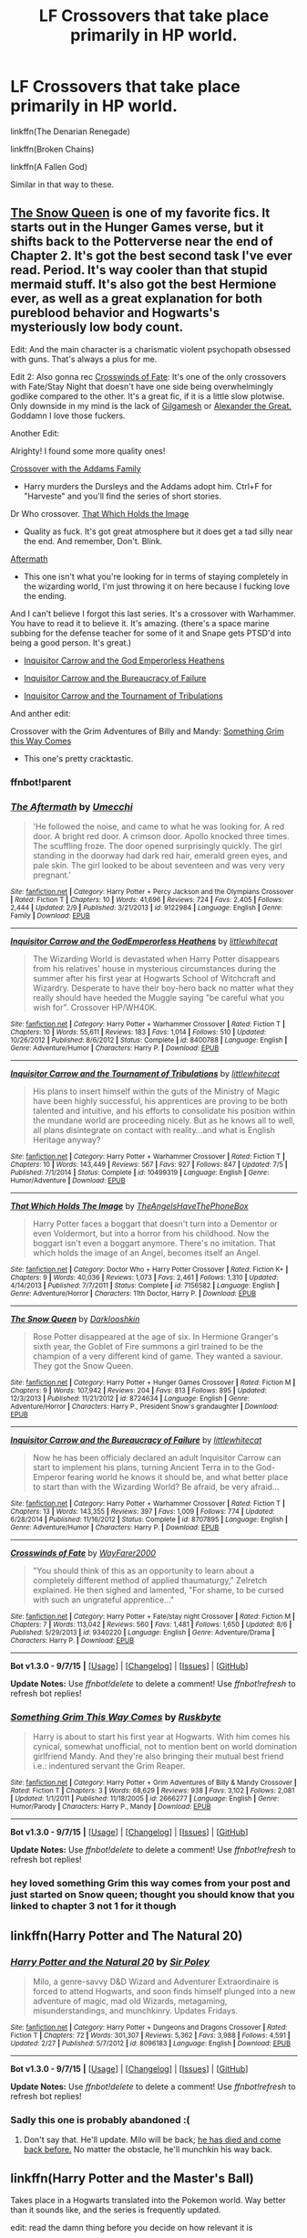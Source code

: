 #+TITLE: LF Crossovers that take place primarily in HP world.

* LF Crossovers that take place primarily in HP world.
:PROPERTIES:
:Author: howtopleaseme
:Score: 10
:DateUnix: 1447718258.0
:DateShort: 2015-Nov-17
:FlairText: Request
:END:
linkffn(The Denarian Renegade)

linkffn(Broken Chains)

linkffn(A Fallen God)

Similar in that way to these.


** [[https://www.fanfiction.net/s/8724634/1/The-Snow-Queen][The Snow Queen]] is one of my favorite fics. It starts out in the Hunger Games verse, but it shifts back to the Potterverse near the end of Chapter 2. It's got the best second task I've ever read. Period. It's way cooler than that stupid mermaid stuff. It's also got the best Hermione ever, as well as a great explanation for both pureblood behavior and Hogwarts's mysteriously low body count.

Edit: And the main character is a charismatic violent psychopath obsessed with guns. That's always a plus for me.

Edit 2: Also gonna rec [[https://www.fanfiction.net/s/9340220/1/Crosswinds-of-Fate][Crosswinds of Fate]]: It's one of the only crossovers with Fate/Stay Night that doesn't have one side being overwhelmingly godlike compared to the other. It's a great fic, if it is a little slow plotwise. Only downside in my mind is the lack of [[http://media.tumblr.com/tumblr_m2zfinDPfS1rqffkwo1_500.jpg][Gilgamesh]] or [[http://img4.wikia.nocookie.net/__cb20120812150915/typemoon/fr/images/a/a4/FateZero-Ep-7-img0004.png][Alexander the Great.]] Goddamn I love those fuckers.

Another Edit:

Alrighty! I found some more quality ones!

[[https://www.fanfiction.net/u/546831/kyaru-chan][Crossover with the Addams Family]]

- Harry murders the Dursleys and the Addams adopt him. Ctrl+F for "Harveste" and you'll find the series of short stories.

Dr Who crossover. [[https://www.fanfiction.net/s/7156582/1/That-Which-Holds-The-Image][That Which Holds the Image]]

- Quality as fuck. It's got great atmosphere but it does get a tad silly near the end. And remember, Don't. Blink.

[[https://www.fanfiction.net/s/9122984/1/The-Aftermath][Aftermath]]

- This one isn't what you're looking for in terms of staying completely in the wizarding world, I'm just throwing it on here because I fucking love the ending.

And I can't believe I forgot this last series. It's a crossover with Warhammer. You have to read it to believe it. It's amazing. (there's a space marine subbing for the defense teacher for some of it and Snape gets PTSD'd into being a good person. It's great.)

- [[https://www.fanfiction.net/s/8400788/1/Inquisitor-Carrow-and-the-GodEmperorless-Heathens][Inquisitor Carrow and the God Emperorless Heathens]]

- [[https://www.fanfiction.net/s/8707895/1/Inquisitor-Carrow-and-the-Bureaucracy-of-Failure][Inquisitor Carrow and the Bureaucracy of Failure]]

- [[https://www.fanfiction.net/s/10499319/1/Inquisitor-Carrow-and-the-Tournament-of-Tribulations][Inquisitor Carrow and the Tournament of Tribulations]]

And anther edit:

Crossover with the Grim Adventures of Billy and Mandy: [[https://www.fanfiction.net/s/2666277/1/Something-Grim-This-Way-Comes][Something Grim this Way Comes]]

- This one's pretty cracktastic.
:PROPERTIES:
:Score: 8
:DateUnix: 1447723398.0
:DateShort: 2015-Nov-17
:END:

*** ffnbot!parent
:PROPERTIES:
:Score: 1
:DateUnix: 1447761475.0
:DateShort: 2015-Nov-17
:END:


*** [[http://www.fanfiction.net/s/9122984/1/][*/The Aftermath/*]] by [[https://www.fanfiction.net/u/4274549/Umecchi][/Umecchi/]]

#+begin_quote
  'He followed the noise, and came to what he was looking for. A red door. A bright red door. A crimson door. Apollo knocked three times. The scuffling froze. The door opened surprisingly quickly. The girl standing in the doorway had dark red hair, emerald green eyes, and pale skin. The girl looked to be about seventeen and was very very pregnant.'
#+end_quote

^{/Site/: [[http://www.fanfiction.net/][fanfiction.net]] *|* /Category/: Harry Potter + Percy Jackson and the Olympians Crossover *|* /Rated/: Fiction T *|* /Chapters/: 10 *|* /Words/: 41,696 *|* /Reviews/: 724 *|* /Favs/: 2,405 *|* /Follows/: 2,444 *|* /Updated/: 2/9 *|* /Published/: 3/21/2013 *|* /id/: 9122984 *|* /Language/: English *|* /Genre/: Family *|* /Download/: [[http://www.p0ody-files.com/ff_to_ebook/mobile/makeEpub.php?id=9122984][EPUB]]}

--------------

[[http://www.fanfiction.net/s/8400788/1/][*/Inquisitor Carrow and the GodEmperorless Heathens/*]] by [[https://www.fanfiction.net/u/2085009/littlewhitecat][/littlewhitecat/]]

#+begin_quote
  The Wizarding World is devastated when Harry Potter disappears from his relatives' house in mysterious circumstances during the summer after his first year at Hogwarts School of Witchcraft and Wizardry. Desperate to have their boy-hero back no matter what they really should have heeded the Muggle saying "be careful what you wish for". Crossover HP/WH40K.
#+end_quote

^{/Site/: [[http://www.fanfiction.net/][fanfiction.net]] *|* /Category/: Harry Potter + Warhammer Crossover *|* /Rated/: Fiction T *|* /Chapters/: 10 *|* /Words/: 55,611 *|* /Reviews/: 183 *|* /Favs/: 1,014 *|* /Follows/: 510 *|* /Updated/: 10/26/2012 *|* /Published/: 8/6/2012 *|* /Status/: Complete *|* /id/: 8400788 *|* /Language/: English *|* /Genre/: Adventure/Humor *|* /Characters/: Harry P. *|* /Download/: [[http://www.p0ody-files.com/ff_to_ebook/mobile/makeEpub.php?id=8400788][EPUB]]}

--------------

[[http://www.fanfiction.net/s/10499319/1/][*/Inquisitor Carrow and the Tournament of Tribulations/*]] by [[https://www.fanfiction.net/u/2085009/littlewhitecat][/littlewhitecat/]]

#+begin_quote
  His plans to insert himself within the guts of the Ministry of Magic have been highly successful, his apprentices are proving to be both talented and intuitive, and his efforts to consolidate his position within the mundane world are proceeding nicely. But as he knows all to well, all plans disintegrate on contact with reality...and what is English Heritage anyway?
#+end_quote

^{/Site/: [[http://www.fanfiction.net/][fanfiction.net]] *|* /Category/: Harry Potter + Warhammer Crossover *|* /Rated/: Fiction T *|* /Chapters/: 10 *|* /Words/: 143,449 *|* /Reviews/: 567 *|* /Favs/: 927 *|* /Follows/: 847 *|* /Updated/: 7/5 *|* /Published/: 7/1/2014 *|* /Status/: Complete *|* /id/: 10499319 *|* /Language/: English *|* /Genre/: Humor/Adventure *|* /Download/: [[http://www.p0ody-files.com/ff_to_ebook/mobile/makeEpub.php?id=10499319][EPUB]]}

--------------

[[http://www.fanfiction.net/s/7156582/1/][*/That Which Holds The Image/*]] by [[https://www.fanfiction.net/u/1981006/TheAngelsHaveThePhoneBox][/TheAngelsHaveThePhoneBox/]]

#+begin_quote
  Harry Potter faces a boggart that doesn't turn into a Dementor or even Voldermort, but into a horror from his childhood. Now the boggart isn't even a boggart anymore. There's no imitation. That which holds the image of an Angel, becomes itself an Angel.
#+end_quote

^{/Site/: [[http://www.fanfiction.net/][fanfiction.net]] *|* /Category/: Doctor Who + Harry Potter Crossover *|* /Rated/: Fiction K+ *|* /Chapters/: 9 *|* /Words/: 40,036 *|* /Reviews/: 1,073 *|* /Favs/: 2,461 *|* /Follows/: 1,310 *|* /Updated/: 4/14/2013 *|* /Published/: 7/7/2011 *|* /Status/: Complete *|* /id/: 7156582 *|* /Language/: English *|* /Genre/: Adventure/Horror *|* /Characters/: 11th Doctor, Harry P. *|* /Download/: [[http://www.p0ody-files.com/ff_to_ebook/mobile/makeEpub.php?id=7156582][EPUB]]}

--------------

[[http://www.fanfiction.net/s/8724634/1/][*/The Snow Queen/*]] by [[https://www.fanfiction.net/u/2675104/Darklooshkin][/Darklooshkin/]]

#+begin_quote
  Rose Potter disappeared at the age of six. In Hermione Granger's sixth year, the Goblet of Fire summons a girl trained to be the champion of a very different kind of game. They wanted a saviour. They got the Snow Queen.
#+end_quote

^{/Site/: [[http://www.fanfiction.net/][fanfiction.net]] *|* /Category/: Harry Potter + Hunger Games Crossover *|* /Rated/: Fiction M *|* /Chapters/: 9 *|* /Words/: 107,942 *|* /Reviews/: 204 *|* /Favs/: 813 *|* /Follows/: 895 *|* /Updated/: 12/3/2013 *|* /Published/: 11/21/2012 *|* /id/: 8724634 *|* /Language/: English *|* /Genre/: Adventure/Horror *|* /Characters/: Harry P., President Snow's grandaughter *|* /Download/: [[http://www.p0ody-files.com/ff_to_ebook/mobile/makeEpub.php?id=8724634][EPUB]]}

--------------

[[http://www.fanfiction.net/s/8707895/1/][*/Inquisitor Carrow and the Bureaucracy of Failure/*]] by [[https://www.fanfiction.net/u/2085009/littlewhitecat][/littlewhitecat/]]

#+begin_quote
  Now he has been officialy declared an adult Inquisitor Carrow can start to implement his plans, turning Ancient Terra in to the God-Emperor fearing world he knows it should be, and what better place to start than with the Wizarding World? Be afraid, be very afraid...
#+end_quote

^{/Site/: [[http://www.fanfiction.net/][fanfiction.net]] *|* /Category/: Harry Potter + Warhammer Crossover *|* /Rated/: Fiction T *|* /Chapters/: 13 *|* /Words/: 143,355 *|* /Reviews/: 397 *|* /Favs/: 1,009 *|* /Follows/: 774 *|* /Updated/: 6/28/2014 *|* /Published/: 11/16/2012 *|* /Status/: Complete *|* /id/: 8707895 *|* /Language/: English *|* /Genre/: Adventure/Humor *|* /Characters/: Harry P. *|* /Download/: [[http://www.p0ody-files.com/ff_to_ebook/mobile/makeEpub.php?id=8707895][EPUB]]}

--------------

[[http://www.fanfiction.net/s/9340220/1/][*/Crosswinds of Fate/*]] by [[https://www.fanfiction.net/u/1095155/WayFarer2000][/WayFarer2000/]]

#+begin_quote
  "You should think of this as an opportunity to learn about a completely different method of applied thaumaturgy," Zelretch explained. He then sighed and lamented, "For shame, to be cursed with such an ungrateful apprentice..."
#+end_quote

^{/Site/: [[http://www.fanfiction.net/][fanfiction.net]] *|* /Category/: Harry Potter + Fate/stay night Crossover *|* /Rated/: Fiction M *|* /Chapters/: 7 *|* /Words/: 113,042 *|* /Reviews/: 560 *|* /Favs/: 1,481 *|* /Follows/: 1,650 *|* /Updated/: 8/6 *|* /Published/: 5/29/2013 *|* /id/: 9340220 *|* /Language/: English *|* /Genre/: Adventure/Drama *|* /Characters/: Harry P. *|* /Download/: [[http://www.p0ody-files.com/ff_to_ebook/mobile/makeEpub.php?id=9340220][EPUB]]}

--------------

*Bot v1.3.0 - 9/7/15* *|* [[[https://github.com/tusing/reddit-ffn-bot/wiki/Usage][Usage]]] | [[[https://github.com/tusing/reddit-ffn-bot/wiki/Changelog][Changelog]]] | [[[https://github.com/tusing/reddit-ffn-bot/issues/][Issues]]] | [[[https://github.com/tusing/reddit-ffn-bot/][GitHub]]]

*Update Notes:* Use /ffnbot!delete/ to delete a comment! Use /ffnbot!refresh/ to refresh bot replies!
:PROPERTIES:
:Author: FanfictionBot
:Score: 1
:DateUnix: 1447761806.0
:DateShort: 2015-Nov-17
:END:


*** [[http://www.fanfiction.net/s/2666277/1/][*/Something Grim This Way Comes/*]] by [[https://www.fanfiction.net/u/226550/Ruskbyte][/Ruskbyte/]]

#+begin_quote
  Harry is about to start his first year at Hogwarts. With him comes his cynical, somewhat unofficial, not to mention bent on world domination girlfriend Mandy. And they're also bringing their mutual best friend i.e.: indentured servant the Grim Reaper.
#+end_quote

^{/Site/: [[http://www.fanfiction.net/][fanfiction.net]] *|* /Category/: Harry Potter + Grim Adventures of Billy & Mandy Crossover *|* /Rated/: Fiction T *|* /Chapters/: 3 *|* /Words/: 68,629 *|* /Reviews/: 938 *|* /Favs/: 3,102 *|* /Follows/: 2,081 *|* /Updated/: 1/1/2011 *|* /Published/: 11/18/2005 *|* /id/: 2666277 *|* /Language/: English *|* /Genre/: Humor/Parody *|* /Characters/: Harry P., Mandy *|* /Download/: [[http://www.p0ody-files.com/ff_to_ebook/mobile/makeEpub.php?id=2666277][EPUB]]}

--------------

*Bot v1.3.0 - 9/7/15* *|* [[[https://github.com/tusing/reddit-ffn-bot/wiki/Usage][Usage]]] | [[[https://github.com/tusing/reddit-ffn-bot/wiki/Changelog][Changelog]]] | [[[https://github.com/tusing/reddit-ffn-bot/issues/][Issues]]] | [[[https://github.com/tusing/reddit-ffn-bot/][GitHub]]]

*Update Notes:* Use /ffnbot!delete/ to delete a comment! Use /ffnbot!refresh/ to refresh bot replies!
:PROPERTIES:
:Author: FanfictionBot
:Score: 1
:DateUnix: 1447761829.0
:DateShort: 2015-Nov-17
:END:


*** hey loved something Grim this way comes from your post and just started on Snow queen; thought you should know that you linked to chapter 3 not 1 for it though
:PROPERTIES:
:Author: k-k-KFC
:Score: 1
:DateUnix: 1447779032.0
:DateShort: 2015-Nov-17
:END:


** linkffn(Harry Potter and The Natural 20)
:PROPERTIES:
:Author: Raalph
:Score: 3
:DateUnix: 1447725537.0
:DateShort: 2015-Nov-17
:END:

*** [[http://www.fanfiction.net/s/8096183/1/][*/Harry Potter and the Natural 20/*]] by [[https://www.fanfiction.net/u/3989854/Sir-Poley][/Sir Poley/]]

#+begin_quote
  Milo, a genre-savvy D&D Wizard and Adventurer Extraordinaire is forced to attend Hogwarts, and soon finds himself plunged into a new adventure of magic, mad old Wizards, metagaming, misunderstandings, and munchkinry. Updates Fridays.
#+end_quote

^{/Site/: [[http://www.fanfiction.net/][fanfiction.net]] *|* /Category/: Harry Potter + Dungeons and Dragons Crossover *|* /Rated/: Fiction T *|* /Chapters/: 72 *|* /Words/: 301,307 *|* /Reviews/: 5,362 *|* /Favs/: 3,988 *|* /Follows/: 4,591 *|* /Updated/: 2/27 *|* /Published/: 5/7/2012 *|* /id/: 8096183 *|* /Language/: English *|* /Download/: [[http://www.p0ody-files.com/ff_to_ebook/mobile/makeEpub.php?id=8096183][EPUB]]}

--------------

*Bot v1.3.0 - 9/7/15* *|* [[[https://github.com/tusing/reddit-ffn-bot/wiki/Usage][Usage]]] | [[[https://github.com/tusing/reddit-ffn-bot/wiki/Changelog][Changelog]]] | [[[https://github.com/tusing/reddit-ffn-bot/issues/][Issues]]] | [[[https://github.com/tusing/reddit-ffn-bot/][GitHub]]]

*Update Notes:* Use /ffnbot!delete/ to delete a comment! Use /ffnbot!refresh/ to refresh bot replies!
:PROPERTIES:
:Author: FanfictionBot
:Score: 1
:DateUnix: 1447725551.0
:DateShort: 2015-Nov-17
:END:


*** Sadly this one is probably abandoned :(
:PROPERTIES:
:Author: wacct3
:Score: 1
:DateUnix: 1447727028.0
:DateShort: 2015-Nov-17
:END:

**** Don't say that. He'll update. Milo will be back; [[/spoiler][he has died and come back before.]] No matter the obstacle, he'll munchkin his way back.
:PROPERTIES:
:Author: iZacAsimov
:Score: 4
:DateUnix: 1447752384.0
:DateShort: 2015-Nov-17
:END:


** linkffn(Harry Potter and the Master's Ball)

Takes place in a Hogwarts translated into the Pokemon world. Way better than it sounds like, and the series is frequently updated.

edit: read the damn thing before you decide on how relevant it is
:PROPERTIES:
:Author: shinreimyu
:Score: 4
:DateUnix: 1447740322.0
:DateShort: 2015-Nov-17
:END:

*** I love the way the worlds are blended together in this series, the Wizarding world is essentially a new pokemon region of avalon. But the characters have really made the recent book (it's currently on the 4th) hard to read. For example Luna constantly breaks the 4th wall for some reason.
:PROPERTIES:
:Author: Protodyte
:Score: 3
:DateUnix: 1447778453.0
:DateShort: 2015-Nov-17
:END:


*** [[http://www.fanfiction.net/s/9305868/1/][*/Harry Potter and the Master's Ball/*]] by [[https://www.fanfiction.net/u/464973/Mr-Chaos][/Mr. Chaos/]]

#+begin_quote
  Welcome to the Avalon Region. Here, children go to Hogwarts, the premiere school for inspiring trainers, where they learn how to train Pokemon. This year promises to be special, for Harry Potter, the destroyer of Voldemort, is coming to take his place among the future trainers and begin his Pokemon Journey. Book 1 in the Harry Potter: Pokemon Master series.
#+end_quote

^{/Site/: [[http://www.fanfiction.net/][fanfiction.net]] *|* /Category/: Pokémon + Harry Potter Crossover *|* /Rated/: Fiction K+ *|* /Chapters/: 21 *|* /Words/: 88,119 *|* /Reviews/: 448 *|* /Favs/: 694 *|* /Follows/: 338 *|* /Updated/: 8/18/2013 *|* /Published/: 5/18/2013 *|* /Status/: Complete *|* /id/: 9305868 *|* /Language/: English *|* /Genre/: Adventure *|* /Characters/: Harry P. *|* /Download/: [[http://www.p0ody-files.com/ff_to_ebook/mobile/makeEpub.php?id=9305868][EPUB]]}

--------------

*Bot v1.3.0 - 9/7/15* *|* [[[https://github.com/tusing/reddit-ffn-bot/wiki/Usage][Usage]]] | [[[https://github.com/tusing/reddit-ffn-bot/wiki/Changelog][Changelog]]] | [[[https://github.com/tusing/reddit-ffn-bot/issues/][Issues]]] | [[[https://github.com/tusing/reddit-ffn-bot/][GitHub]]]

*Update Notes:* Use /ffnbot!delete/ to delete a comment! Use /ffnbot!refresh/ to refresh bot replies!
:PROPERTIES:
:Author: FanfictionBot
:Score: 1
:DateUnix: 1447740357.0
:DateShort: 2015-Nov-17
:END:


** [[http://www.fanfiction.net/s/3473224/1/][*/The Denarian Renegade/*]] by [[https://www.fanfiction.net/u/524094/Shezza][/Shezza/]]

#+begin_quote
  By the age of seven, Harry Potter hated his home, his relatives and his life. However, an ancient demonic artefact has granted him the powers of a Fallen and now he will let nothing stop him in his quest for power. AU: Slight Xover with Dresden Files
#+end_quote

^{/Site/: [[http://www.fanfiction.net/][fanfiction.net]] *|* /Category/: Harry Potter *|* /Rated/: Fiction M *|* /Chapters/: 38 *|* /Words/: 234,997 *|* /Reviews/: 1,888 *|* /Favs/: 3,668 *|* /Follows/: 1,345 *|* /Updated/: 10/25/2007 *|* /Published/: 4/3/2007 *|* /Status/: Complete *|* /id/: 3473224 *|* /Language/: English *|* /Genre/: Supernatural/Adventure *|* /Characters/: Harry P. *|* /Download/: [[http://www.p0ody-files.com/ff_to_ebook/mobile/makeEpub.php?id=3473224][EPUB]]}

--------------

[[http://www.fanfiction.net/s/11447653/1/][*/A Fallen God/*]] by [[https://www.fanfiction.net/u/6470669/Hostiel][/Hostiel/]]

#+begin_quote
  When Loki fell from the Bifrost he was expecting the cool embrace of oblivion, not to become a spirit and then be ripped apart and forced into the mind of a six year-old named Harry Potter. With no physical form, he must keep the boy alive if he seeks to keep existing, and everyone knows that the best way to ensure continued survival is to simply become greater than everyone else.
#+end_quote

^{/Site/: [[http://www.fanfiction.net/][fanfiction.net]] *|* /Category/: Harry Potter + Avengers Crossover *|* /Rated/: Fiction T *|* /Chapters/: 27 *|* /Words/: 62,921 *|* /Reviews/: 1,023 *|* /Favs/: 1,674 *|* /Follows/: 2,173 *|* /Updated/: 9h *|* /Published/: 8/14 *|* /id/: 11447653 *|* /Language/: English *|* /Characters/: Harry P., Loki *|* /Download/: [[http://www.p0ody-files.com/ff_to_ebook/mobile/makeEpub.php?id=11447653][EPUB]]}

--------------

[[http://www.fanfiction.net/s/7718942/1/][*/Broken Chains/*]] by [[https://www.fanfiction.net/u/1229909/Darth-Marrs][/Darth Marrs/]]

#+begin_quote
  When Harry fell through the Veil of Death, that should have been the end of the story. But 40 days later he returned with a power never seen before, and a darkness in him that made both the dark and light fear him. H/HR/LL. Rated M.
#+end_quote

^{/Site/: [[http://www.fanfiction.net/][fanfiction.net]] *|* /Category/: Star Wars + Harry Potter Crossover *|* /Rated/: Fiction M *|* /Chapters/: 38 *|* /Words/: 156,346 *|* /Reviews/: 2,904 *|* /Favs/: 3,278 *|* /Follows/: 2,298 *|* /Updated/: 10/27/2012 *|* /Published/: 1/7/2012 *|* /Status/: Complete *|* /id/: 7718942 *|* /Language/: English *|* /Genre/: Drama/Fantasy *|* /Download/: [[http://www.p0ody-files.com/ff_to_ebook/mobile/makeEpub.php?id=7718942][EPUB]]}

--------------

*Bot v1.3.0 - 9/7/15* *|* [[[https://github.com/tusing/reddit-ffn-bot/wiki/Usage][Usage]]] | [[[https://github.com/tusing/reddit-ffn-bot/wiki/Changelog][Changelog]]] | [[[https://github.com/tusing/reddit-ffn-bot/issues/][Issues]]] | [[[https://github.com/tusing/reddit-ffn-bot/][GitHub]]]

*Update Notes:* Use /ffnbot!delete/ to delete a comment! Use /ffnbot!refresh/ to refresh bot replies!
:PROPERTIES:
:Author: FanfictionBot
:Score: 1
:DateUnix: 1447718273.0
:DateShort: 2015-Nov-17
:END:


** My story "Uncle Quentin's Spy" is set mainly in the Harry Potter world. Linkffn(11102515)
:PROPERTIES:
:Author: Starfox5
:Score: 1
:DateUnix: 1447741835.0
:DateShort: 2015-Nov-17
:END:

*** [[http://www.fanfiction.net/s/11102515/1/][*/Uncle Quentin's Spy/*]] by [[https://www.fanfiction.net/u/2548648/Starfox5][/Starfox5/]]

#+begin_quote
  In the summer following her 4th year at Hogwarts, Hermione Granger is visited by a great-uncle she hasn't met before, and learns that the world is older than she thought, and that wizards are not the only ones fighting the forces of Darkness.
#+end_quote

^{/Site/: [[http://www.fanfiction.net/][fanfiction.net]] *|* /Category/: Harry Potter + Buffy: The Vampire Slayer Crossover *|* /Rated/: Fiction T *|* /Chapters/: 20 *|* /Words/: 112,057 *|* /Reviews/: 208 *|* /Favs/: 241 *|* /Follows/: 313 *|* /Updated/: 7/25 *|* /Published/: 3/9 *|* /Status/: Complete *|* /id/: 11102515 *|* /Language/: English *|* /Genre/: Adventure/Romance *|* /Characters/: <Harry P., Hermione G.> Q. Travers, Albus D. *|* /Download/: [[http://www.p0ody-files.com/ff_to_ebook/mobile/makeEpub.php?id=11102515][EPUB]]}

--------------

*Bot v1.3.0 - 9/7/15* *|* [[[https://github.com/tusing/reddit-ffn-bot/wiki/Usage][Usage]]] | [[[https://github.com/tusing/reddit-ffn-bot/wiki/Changelog][Changelog]]] | [[[https://github.com/tusing/reddit-ffn-bot/issues/][Issues]]] | [[[https://github.com/tusing/reddit-ffn-bot/][GitHub]]]

*Update Notes:* Use /ffnbot!delete/ to delete a comment! Use /ffnbot!refresh/ to refresh bot replies!
:PROPERTIES:
:Author: FanfictionBot
:Score: 1
:DateUnix: 1447741881.0
:DateShort: 2015-Nov-17
:END:


** linkffn(black sky by umei no mai)

crossover with Katekyo Hitman Reborn.It is quite a long story. It follows female!Harry from young, throughout Hogwarts and beyond.
:PROPERTIES:
:Author: solarwings
:Score: 1
:DateUnix: 1447776869.0
:DateShort: 2015-Nov-17
:END:

*** [[http://www.fanfiction.net/s/10727911/1/][*/Black Sky/*]] by [[https://www.fanfiction.net/u/2648391/Umei-no-Mai][/Umei no Mai/]]

#+begin_quote
  When you're a Black, you're a Black and nobody gets to hold all the cards except you. Not a Dark Lord with a grudge, not a Headmaster with a prophecy and certainly not the world's most influential Mafia Family... Dorea is as much a Black as a Potter and she is not about to let anybody walk over her! A Fem!Harry story. Slow Build.
#+end_quote

^{/Site/: [[http://www.fanfiction.net/][fanfiction.net]] *|* /Category/: Harry Potter + Katekyo Hitman Reborn! Crossover *|* /Rated/: Fiction T *|* /Chapters/: 100 *|* /Words/: 382,103 *|* /Reviews/: 3,697 *|* /Favs/: 2,580 *|* /Follows/: 2,550 *|* /Updated/: 7h *|* /Published/: 10/1/2014 *|* /id/: 10727911 *|* /Language/: English *|* /Genre/: Adventure/Family *|* /Characters/: <Xanxus, Harry P.> Theodore N., Varia *|* /Download/: [[http://www.p0ody-files.com/ff_to_ebook/mobile/makeEpub.php?id=10727911][EPUB]]}

--------------

*Bot v1.3.0 - 9/7/15* *|* [[[https://github.com/tusing/reddit-ffn-bot/wiki/Usage][Usage]]] | [[[https://github.com/tusing/reddit-ffn-bot/wiki/Changelog][Changelog]]] | [[[https://github.com/tusing/reddit-ffn-bot/issues/][Issues]]] | [[[https://github.com/tusing/reddit-ffn-bot/][GitHub]]]

*Update Notes:* Use /ffnbot!delete/ to delete a comment! Use /ffnbot!refresh/ to refresh bot replies!
:PROPERTIES:
:Author: FanfictionBot
:Score: 1
:DateUnix: 1447776914.0
:DateShort: 2015-Nov-17
:END:


** linkffn(Harry Potter and the Invincible TechnoMage) Harry Potter / Marvel universe

Fair warning, mostly deadfic
:PROPERTIES:
:Author: Imborednow
:Score: 1
:DateUnix: 1447907673.0
:DateShort: 2015-Nov-19
:END:
